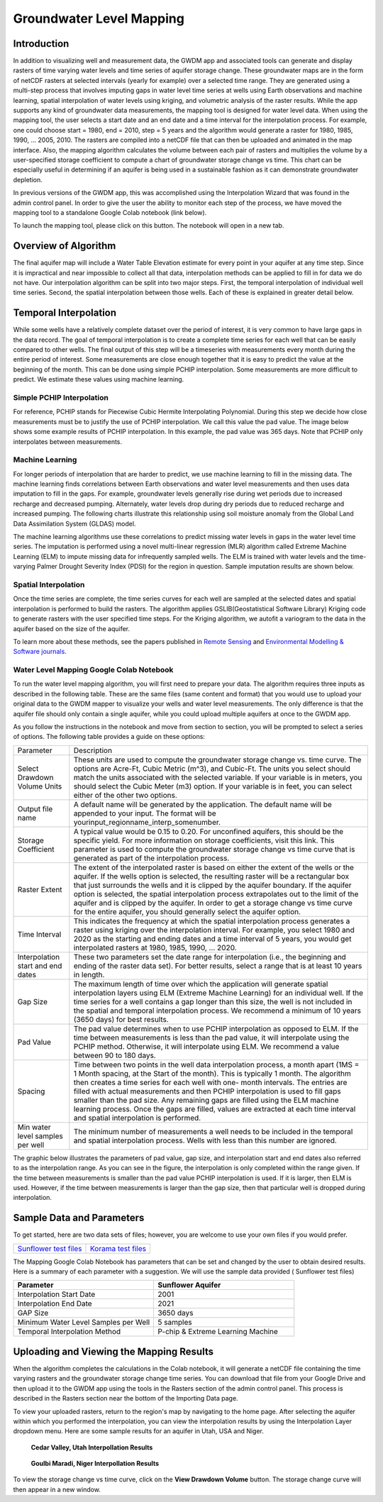 .. raw:: html
   :file: translate.html
   
**Groundwater Level Mapping**
=============================
**Introduction**
-------------------
In addition to visualizing well and measurement data, the GWDM app and associated tools can generate and display rasters of time varying water levels and time series of aquifer storage change. These groundwater maps are in the form of netCDF rasters at selected intervals (yearly for example) over a selected time range. They are generated using a multi-step process that involves imputing gaps in water level time series at wells using Earth observations and machine learning, spatial interpolation of water levels using kriging, and volumetric analysis of the raster results. While the app supports any kind of groundwater data measurements, the mapping tool is designed for water level data. When using the mapping tool, the user selects a start date and an end date and a time interval for the interpolation process. For example, one could choose start = 1980, end = 2010, step = 5 years and the algorithm would generate a raster for 1980, 1985, 1990, ... 2005, 2010. The rasters are compiled into a netCDF file that can then be uploaded and animated in the map interface. Also, the mapping algorithm calculates the volume between each pair of rasters and multiplies the volume by a user-specified storage coefficient to compute a chart of groundwater storage change vs time. This chart can be especially useful in determining if an aquifer is being used in a sustainable fashion as it can demonstrate groundwater depletion.

In previous versions of the GWDM app, this was accomplished using the Interpolation Wizard that was found in the admin control panel. In order to give the user the ability to monitor each step of the process, we have moved the mapping tool to a standalone Google Colab notebook (link below).

To launch the mapping tool, please click on this button. The notebook will open in a new tab. 

.. raw:: html

    <a href="https://colab.research.google.com/github/BYU-Hydroinformatics/gwdm-notebooks/blob/main/GWDM_AquiferMapping.ipynb" target="_blank">
        <img src="https://colab.research.google.com/assets/colab-badge.svg" alt="Open In Colab">
    </a>

**Overview of Algorithm**
--------------------------
The final aquifer map will include a Water Table Elevation estimate for every point in your aquifer at any time step. Since it is impractical and near impossible to collect all that data, interpolation methods can be applied to fill in for data we do not have. Our interpolation algorithm can be split into two major steps. First, the temporal interpolation of individual well time series. Second, the spatial interpolation between those wells. Each of these is explained in greater detail below.

**Temporal Interpolation**
---------------------------
While some wells have a relatively complete dataset over the period of interest, it is very common to have large gaps in the data record. The goal of temporal interpolation is to create a complete time series for each well that can be easily compared to other wells. The final output of this step will be a timeseries with measurements every month during the entire period of interest. Some measurements are close enough together that it is easy to predict the value at the beginning of the month. This can be done using simple PCHIP interpolation. Some measurements are more difficult to predict. We estimate these values using machine learning.

**Simple PCHIP Interpolation**
~~~~~~~~~~~~~~~~~~~~~~~~~~~~~~
For reference, PCHIP stands for Piecewise Cubic Hermite Interpolating Polynomial. During this step we decide how close measurements must be to justify the use of PCHIP interpolation. We call this value the pad value. The image below shows some example results of PCHIP interpolation. In this example, the pad value was 365 days. Note that PCHIP only interpolates between measurements.

.. image:: images_mapping/PCHIP_NBimage.png
    
**Machine Learning**
~~~~~~~~~~~~~~~~~~~~
For longer periods of interpolation that are harder to predict, we use machine learning to fill in the missing data. The machine learning finds correlations between Earth observations and water level measurements and then uses data imputation to fill in the gaps. For example, groundwater levels generally rise during wet periods due to increased recharge and decreased pumping. Alternately, water levels drop during dry periods due to reduced recharge and increased pumping. The following charts illustrate this relationship using soil moisture anomaly from the Global Land Data Assimilation System (GLDAS) model.

.. image:: images_mapping/soil_moisture_correlation.png

The machine learning algorithms use these correlations to predict missing water levels in gaps in the water level time series. The imputation is performed using a novel multi-linear regression (MLR) algorithm called Extreme Machine Learning (ELM) to impute missing data for infrequently sampled wells. The ELM is trained with water levels and the time-varying Palmer Drought Severity Index (PDSI) for the region in question. Sample imputation results are shown below.

.. image:: images_mapping/imputation_results.png

**Spatial Interpolation**
~~~~~~~~~~~~~~~~~~~~~~~~~~
Once the time series are complete, the time series curves for each well are sampled at the selected dates and spatial interpolation is performed to build the rasters. The algorithm applies GSLIB(Geostatistical Software Library) Kriging code to generate rasters with the user specified time steps. For the Kriging algorithm, we autofit a variogram to the data in the aquifer based on the size of the aquifer.

To learn more about these methods, see the papers published in `Remote Sensing <https://www.mdpi.com/2072-4292/12/12/2044>`_ and `Environmental Modelling & Software journals <https://www.sciencedirect.com/science/article/pii/S1364815220301997?via%3Dihub>`_. 


**Water Level Mapping Google Colab Notebook**
~~~~~~~~~~~~~~~~~~~~~~~~~~~~~~~~~~~~~~~~~~~~~~
To run the water level mapping algorithm, you will first need to prepare your data. The algorithm requires three inputs as described in the following table. These are the same files (same content and format) that you would use to upload your original data to the GWDM mapper to visualize your wells and water level measurements. The only difference is that the aquifer file should only contain a single aquifer, while you could upload multiple aquifers at once to the GWDM app.

+-------------------------+-----------------------------------------------------------------------------------------------------------------------------------------------------------------------+
| File                    | Description                                                                                                                                                           |
+-------------------------+-----------------------------------------------------------------------------------------------------------------------------------------------------------------------+
| Aquifer boundary        | This file contains a polygon of the aquifer boundary and can be in either shapefile or GEOJSON format. If it is a shapefile, you should include the .shp, .shx, and |
|                         | .dbf files and they should be combined into a single ZIP archive. The file should contain only one aquifer.                                                          |
+-------------------------+-----------------------------------------------------------------------------------------------------------------------------------------------------------------------+
| Well locations          | This is a CSV file of the well locations formatted as described in the Data Preparation page.                                                                         |   
+-------------------------+-----------------------------------------------------------------------------------------------------------------------------------------------------------------------+
|Water level measurements | This is a CSV file of the groundwater level measurements formatted as described in the Data Preparation page.                                                         |
+-------------------------+-----------------------------------------------------------------------------------------------------------------------------------------------------------------------+

As you follow the instructions in the notebook and move from section to section, you will be prompted to select a series of options. The following table provides a guide on these options:

.. list-table:: 
     
   * - Parameter
     - Description
   * - Select Drawdown Volume Units
     - These units are used to compute the groundwater storage change vs. time curve. The options are Acre-Ft, Cubic Metric (m^3), and Cubic-Ft. The units you select should match the units associated with the selected variable. If your            variable is in meters, you should select the Cubic Meter (m3) option. If your variable is in feet, you can select either of the other two options.
   * - Output file name
     - A default name will be generated by the application. The default name will be appended to your input. The format will be yourinput_regionname_interp_somenumber.
   * - Storage Coefficient
     - A typical value would be 0.15 to 0.20. For unconfined aquifers, this should be the specific yield. For more information on storage coefficients, visit this link. This parameter is used to compute the groundwater storage              change vs time curve that is generated as part of the interpolation process.
   * - Raster Extent
     - The extent of the interpolated raster is based on either the extent of the wells or the aquifer. If the wells option is selected, the resulting raster will be a rectangular box that just surrounds the wells and it is clipped by        the aquifer boundary. If the aquifer option is selected, the spatial interpolation process extrapolates out to the limit of the aquifer and is clipped by the aquifer. In order to get a storage change vs time curve for the            entire aquifer, you should generally select the aquifer option.
   * - Time Interval
     - This indicates the frequency at which the spatial interpolation process generates a raster using kriging over the interpolation interval. For example, you select 1980 and 2020 as the starting and ending dates and a time              interval of 5 years, you would get interpolated rasters at 1980, 1985, 1990, ... 2020.
   * - Interpolation start and end dates
     - These two parameters set the date range for interpolation (i.e., the beginning and ending of the raster data set). For better results, select a range that is at least 10 years in length.
   * - Gap Size
     - The maximum length of time over which the application will generate spatial interpolation layers using ELM (Extreme Machine Learning) for an individual well. If the time series for a well contains a gap longer than this size,        the well is not included in the spatial and temporal interpolation process. We recommend a minimum of 10 years (3650 days) for best results.
   * - Pad Value
     - The pad value determines when to use PCHIP interpolation as opposed to ELM. If the time between measurements is less than the pad value, it will interpolate using the PCHIP method. Otherwise, it will interpolate using ELM. We        recommend a value between 90 to 180 days.
   * - Spacing
     - Time between two points in the well data interpolation process, a month apart (1MS = 1 Month spacing, at the Start of the month). This is typically 1 month. The algorithm then creates a time series for each well with one-           month intervals. The entries are filled with actual measurements and then PCHIP interpolation is used to fill gaps smaller than the pad size. Any remaining gaps are filled using the ELM machine learning process. Once the gaps        are filled, values are extracted at each time interval and spatial interpolation is performed.
   * - Min water level samples per well
     - The minimum number of measurements a well needs to be included in the temporal and spatial interpolation process. Wells with less than this number are ignored.

The graphic below illustrates the parameters of pad value, gap size, and interpolation start and end dates also referred to as the interpolation range. As you can see in the figure, the interpolation is only completed within the range given. If the time between measurements is smaller than the pad value PCHIP interpolation is used. If it is larger, then ELM is used. However, if the time between measurements is larger than the gap size, then that particular well is dropped during interpolation.

.. image:: images_mapping/interp_type_graphic.jpg
   :scale: 65%
   
**Sample Data and Parameters**
-----------------------------
To get started, here are two data sets of files; however, you are welcome to use your own files if you would prefer.

.. list-table::

      * - `Sunflower test files <https://github.com/BYU-Hydroinformatics/gwdm/blob/ReadtheDocs-Documentation/docs/source/test_files/sunflower_test_files.zip>`_
        - `Korama test files <https://github.com/BYU-Hydroinformatics/gwdm/blob/ReadtheDocs-Documentation/docs/source/test_files/korama_test_files.zip>`_

  
The Mapping Google Colab Notebook has parameters that can be set and changed by the user to obtain desired results. Here is a summary of each parameter with a suggestion. We will use the sample data provided ( Sunflower test files)

.. list-table::
   :widths: 20 20

   * - **Parameter**
     - **Sunflower Aquifer**
   * - Interpolation Start Date
     - 2001
   * - Interpolation End Date
     - 2021
   * - GAP Size
     - 3650 days
   * - Minimum Water Level Samples per Well
     - 5 samples
   * - Temporal Interpolation Method
     - P-chip & Extreme Learning Machine

**Uploading and Viewing the Mapping Results**
------------
When the algorithm completes the calculations in the Colab notebook, it will generate a netCDF file containing the time varying rasters and the groundwater storage change time series. You can download that file from your Google Drive and then upload it to the GWDM app using the tools in the Rasters section of the admin control panel. This process is described in the Rasters section near the bottom of the Importing Data page.

.. image:: images_import/upload_raster.png
   :scale: 65%

To view your uploaded rasters, return to the region's map by navigating to the home page. After selecting the aquifer within which you performed the interpolation, you can view the interpolation results by using the Interpolation Layer dropdown menu. Here are some sample results for an aquifer in Utah, USA and Niger.

.. figure:: images_mapping/interp_CedarValley.gif
   :scale: 65%
   
   **Cedar Valley, Utah Interpollation Results**
   
   
.. figure:: images_mapping/interp_niger_goulbi.gif
   :scale: 65%
   
   **Goulbi Maradi, Niger Interpollation Results**
  
   
To view the storage change vs time curve, click on the **View Drawdown Volume** button. The storage change curve will then appear in a new window.
